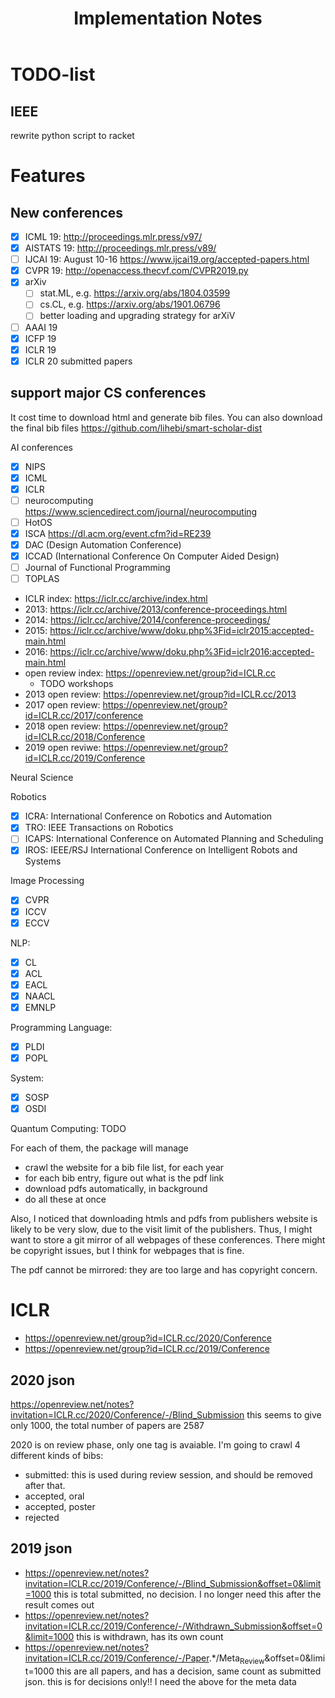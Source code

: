 #+TITLE: Implementation Notes

* TODO-list
** IEEE
rewrite python script to racket

* Features

** New conferences
- [X] ICML 19: http://proceedings.mlr.press/v97/
- [X] AISTATS 19: http://proceedings.mlr.press/v89/
- [ ] IJCAI 19: August 10-16 https://www.ijcai19.org/accepted-papers.html
- [X] CVPR 19: http://openaccess.thecvf.com/CVPR2019.py
- [X] arXiv
  - [ ] stat.ML, e.g. https://arxiv.org/abs/1804.03599
  - [ ] cs.CL, e.g. https://arxiv.org/abs/1901.06796
  - [ ] better loading and upgrading strategy for arXiV
- [ ] AAAI 19
- [X] ICFP 19
- [X] ICLR 19
- [X] ICLR 20 submitted papers

** support major CS conferences

It cost time to download html and generate bib files. You can also
download the final bib files
https://github.com/lihebi/smart-scholar-dist

AI conferences
- [X] NIPS
- [X] ICML
- [X] ICLR
- [ ] neurocomputing https://www.sciencedirect.com/journal/neurocomputing
- [ ] HotOS
- [X] ISCA https://dl.acm.org/event.cfm?id=RE239
- [X] DAC (Design Automation Conference)
- [X] ICCAD (International Conference On Computer Aided Design)
- [ ] Journal of Functional Programming
- [ ] TOPLAS



- ICLR index: https://iclr.cc/archive/index.html
- 2013: https://iclr.cc/archive/2013/conference-proceedings.html
- 2014: https://iclr.cc/archive/2014/conference-proceedings/
- 2015: https://iclr.cc/archive/www/doku.php%3Fid=iclr2015:accepted-main.html
- 2016: https://iclr.cc/archive/www/doku.php%3Fid=iclr2016:accepted-main.html
- open review index: https://openreview.net/group?id=ICLR.cc
  - TODO workshops
- 2013 open review: https://openreview.net/group?id=ICLR.cc/2013
- 2017 open review: https://openreview.net/group?id=ICLR.cc/2017/conference
- 2018 open review: https://openreview.net/group?id=ICLR.cc/2018/Conference
- 2019 open reviwe: https://openreview.net/group?id=ICLR.cc/2019/Conference


Neural Science

Robotics
- [X] ICRA: International Conference on Robotics and Automation
- [X] TRO: IEEE Transactions on Robotics
- [ ] ICAPS: International Conference on Automated Planning and Scheduling
- [X] IROS: IEEE/RSJ International Conference on Intelligent Robots and Systems

Image Processing
- [X] CVPR
- [X] ICCV
- [X] ECCV

NLP:
- [X] CL
- [X] ACL
- [X] EACL
- [X] NAACL
- [X] EMNLP

Programming Language:
- [X] PLDI
- [X] POPL

System:
- [X] SOSP
- [X] OSDI

Quantum Computing: TODO

For each of them, the package will manage
- crawl the website for a bib file list, for each year
- for each bib entry, figure out what is the pdf link
- download pdfs automatically, in background
- do all these at once

Also, I noticed that downloading htmls and pdfs from publishers
website is likely to be very slow, due to the visit limit of the
publishers. Thus, I might want to store a git mirror of all webpages
of these conferences. There might be copyright issues, but I think for
webpages that is fine.

The pdf cannot be mirrored: they are too large and has copyright
concern.


* ICLR

- https://openreview.net/group?id=ICLR.cc/2020/Conference
- https://openreview.net/group?id=ICLR.cc/2019/Conference

** 2020 json
https://openreview.net/notes?invitation=ICLR.cc/2020/Conference/-/Blind_Submission
this seems to give only 1000, the total number of papers are 2587

2020 is on review phase, only one tag is avaiable.
I'm going to crawl 4 different kinds of bibs:

- submitted: this is used during review session, and should be
  removed after that.
- accepted, oral
- accepted, poster
- rejected

** 2019 json
- https://openreview.net/notes?invitation=ICLR.cc/2019/Conference/-/Blind_Submission&offset=0&limit=1000
  this is total submitted, no decision. I no longer need this after
  the result comes out
- https://openreview.net/notes?invitation=ICLR.cc/2019/Conference/-/Withdrawn_Submission&offset=0&limit=1000
  this is withdrawn, has its own count
- https://openreview.net/notes?invitation=ICLR.cc/2019/Conference/-/Paper.*/Meta_Review&offset=0&limit=1000
  this are all papers, and has a decision, same count as submitted
  json.  this is for decisions only!! I need the above for the meta
  data

